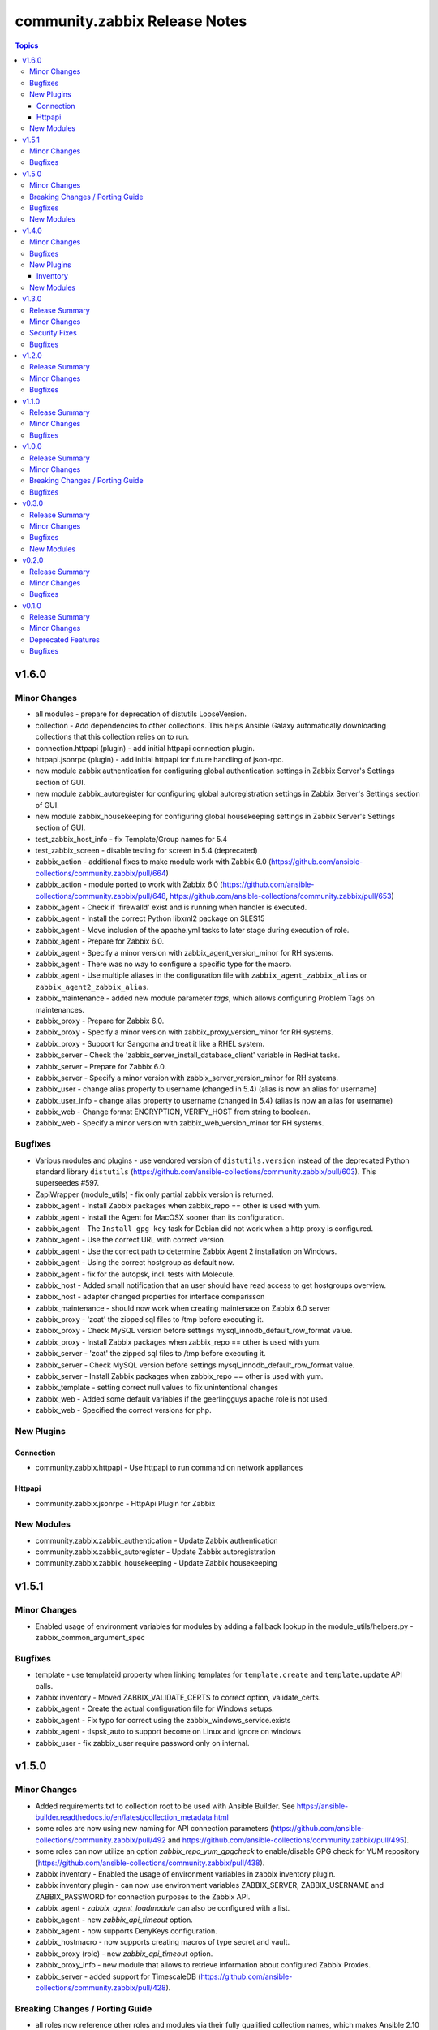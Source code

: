 ==============================
community.zabbix Release Notes
==============================

.. contents:: Topics


v1.6.0
======

Minor Changes
-------------

- all modules - prepare for deprecation of distutils LooseVersion.
- collection - Add dependencies to other collections. This helps Ansible Galaxy automatically downloading collections that this collection relies on to run.
- connection.httpapi (plugin) - add initial httpapi connection plugin.
- httpapi.jsonrpc (plugin) - add initial httpapi for future handling of json-rpc.
- new module zabbix authentication for configuring global authentication settings in Zabbix Server's Settings section of GUI.
- new module zabbix_autoregister for configuring global autoregistration settings in Zabbix Server's Settings section of GUI.
- new module zabbix_housekeeping for configuring global housekeeping settings in Zabbix Server's Settings section of GUI.
- test_zabbix_host_info - fix Template/Group names for 5.4
- test_zabbix_screen - disable testing for screen in 5.4 (deprecated)
- zabbix_action - additional fixes to make module work with Zabbix 6.0 (https://github.com/ansible-collections/community.zabbix/pull/664)
- zabbix_action - module ported to work with Zabbix 6.0 (https://github.com/ansible-collections/community.zabbix/pull/648, https://github.com/ansible-collections/community.zabbix/pull/653)
- zabbix_agent - Check if 'firewalld' exist and is running when handler is executed.
- zabbix_agent - Install the correct Python libxml2 package on SLES15
- zabbix_agent - Move inclusion of the apache.yml tasks to later stage during execution of role.
- zabbix_agent - Prepare for Zabbix 6.0.
- zabbix_agent - Specify a minor version with zabbix_agent_version_minor for RH systems.
- zabbix_agent - There was no way to configure a specific type for the macro.
- zabbix_agent - Use multiple aliases in the configuration file with ``zabbix_agent_zabbix_alias`` or ``zabbix_agent2_zabbix_alias``.
- zabbix_maintenance - added new module parameter `tags`, which allows configuring Problem Tags on maintenances.
- zabbix_proxy - Prepare for Zabbix 6.0.
- zabbix_proxy - Specify a minor version with zabbix_proxy_version_minor for RH systems.
- zabbix_proxy - Support for Sangoma and treat it like a RHEL system.
- zabbix_server - Check the 'zabbix_server_install_database_client' variable in RedHat tasks.
- zabbix_server - Prepare for Zabbix 6.0.
- zabbix_server - Specify a minor version with zabbix_server_version_minor for RH systems.
- zabbix_user - change alias property to username (changed in 5.4) (alias is now an alias for username)
- zabbix_user_info - change alias property to username (changed in 5.4) (alias is now an alias for username)
- zabbix_web - Change format ENCRYPTION, VERIFY_HOST from string to boolean.
- zabbix_web - Specify a minor version with zabbix_web_version_minor for RH systems.

Bugfixes
--------

- Various modules and plugins - use vendored version of ``distutils.version`` instead of the deprecated Python standard library ``distutils`` (https://github.com/ansible-collections/community.zabbix/pull/603). This superseedes #597.
- ZapiWrapper (module_utils) - fix only partial zabbix version is returned.
- zabbix_agent - Install Zabbix packages when zabbix_repo == other is used with yum.
- zabbix_agent - Install the Agent for MacOSX sooner than its configuration.
- zabbix_agent - The ``Install gpg key`` task for Debian did not work when a http proxy is configured.
- zabbix_agent - Use the correct URL with correct version.
- zabbix_agent - Use the correct path to determine Zabbix Agent 2 installation on Windows.
- zabbix_agent - Using the correct hostgroup as default now.
- zabbix_agent - fix for the autopsk, incl. tests with Molecule.
- zabbix_host - Added small notification that an user should have read access to get hostgroups overview.
- zabbix_host - adapter changed properties for interface comparisson
- zabbix_maintenance - should now work when creating maintenace on Zabbix 6.0 server
- zabbix_proxy - 'zcat' the zipped sql files to /tmp before executing it.
- zabbix_proxy - Check MySQL version before settings mysql_innodb_default_row_format value.
- zabbix_proxy - Install Zabbix packages when zabbix_repo == other is used with yum.
- zabbix_server - 'zcat' the zipped sql files to /tmp before executing it.
- zabbix_server - Check MySQL version before settings mysql_innodb_default_row_format value.
- zabbix_server - Install Zabbix packages when zabbix_repo == other is used with yum.
- zabbix_template - setting correct null values to fix unintentional changes
- zabbix_web - Added some default variables if the geerlingguys apache role is not used.
- zabbix_web - Specified the correct versions for php.

New Plugins
-----------

Connection
~~~~~~~~~~

- community.zabbix.httpapi - Use httpapi to run command on network appliances

Httpapi
~~~~~~~

- community.zabbix.jsonrpc - HttpApi Plugin for Zabbix

New Modules
-----------

- community.zabbix.zabbix_authentication - Update Zabbix authentication
- community.zabbix.zabbix_autoregister - Update Zabbix autoregistration
- community.zabbix.zabbix_housekeeping - Update Zabbix housekeeping

v1.5.1
======

Minor Changes
-------------

- Enabled usage of environment variables for modules by adding a fallback lookup in the module_utils/helpers.py - zabbix_common_argument_spec

Bugfixes
--------

- template - use templateid property when linking templates for ``template.create`` and ``template.update`` API calls.
- zabbix inventory - Moved ZABBIX_VALIDATE_CERTS to correct option, validate_certs.
- zabbix_agent - Create the actual configuration file for Windows setups.
- zabbix_agent - Fix typo for correct using the zabbix_windows_service.exists
- zabbix_agent - tlspsk_auto to support become on Linux and ignore on windows
- zabbix_user - fix zabbix_user require password only on internal.

v1.5.0
======

Minor Changes
-------------

- Added requirements.txt to collection root to be used with Ansible Builder. See https://ansible-builder.readthedocs.io/en/latest/collection_metadata.html
- some roles are now using new naming for API connection parameters (https://github.com/ansible-collections/community.zabbix/pull/492 and https://github.com/ansible-collections/community.zabbix/pull/495).
- some roles can now utilize an option `zabbix_repo_yum_gpgcheck` to enable/disable GPG check for YUM repository (https://github.com/ansible-collections/community.zabbix/pull/438).
- zabbix inventory - Enabled the usage of environment variables in zabbix inventory plugin.
- zabbix inventory plugin - can now use environment variables ZABBIX_SERVER, ZABBIX_USERNAME and ZABBIX_PASSWORD for connection purposes to the Zabbix API.
- zabbix_agent - `zabbix_agent_loadmodule` can also be configured with a list.
- zabbix_agent - new `zabbix_api_timeout` option.
- zabbix_agent - now supports DenyKeys configuration.
- zabbix_hostmacro - now supports creating macros of type secret and vault.
- zabbix_proxy (role) - new `zabbix_api_timeout` option.
- zabbix_proxy_info - new module that allows to retrieve information about configured Zabbix Proxies.
- zabbix_server - added support for TimescaleDB (https://github.com/ansible-collections/community.zabbix/pull/428).

Breaking Changes / Porting Guide
--------------------------------

- all roles now reference other roles and modules via their fully qualified collection names, which makes Ansible 2.10 minimum supported version for roles (See https://github.com/ansible-collections/community.zabbix/pull/477).

Bugfixes
--------

- all roles now support installing zabbix 4.0 version on Ubuntu 20.04.
- all roles now supports installations on Debian 11.
- zabbix inventory - Change default value for host_zapi_query from list "[]" to dict "{}".
- zabbix_action - should no longer fail with Zabbix version 5.4.
- zabbix_agent - `zabbix_win_install_dir` no longer ignored for zabbix_agentd.d and zabbix log directories.
- zabbix_agent - auto-recovery for Windows installation has been fixed (https://github.com/ansible-collections/community.zabbix/pull/470).
- zabbix_agent - deploying zabbix_agent2 under Windows should now be possible (Thanks to https://github.com/ansible-collections/community.zabbix/pull/433 and https://github.com/ansible-collections/community.zabbix/pull/453).
- zabbix_agent - fixed AutoPSK for Windows deployments (https://github.com/ansible-collections/community.zabbix/pull/450).
- zabbix_host - Fix error when updating hosts caused by Zabbix bug not returning the inventory_mode field for hosts(https://github.com/ansible-collections/community.zabbix/issues/385).
- zabbix_host - will not break when `tls_psk*` parameters are set with Zabbix version 5.4.
- zabbix_proxy (module) - now supports configuring `tls_psk*` parameters.
- zabbix_proxy (role) - TLS config should now properly configure certificates.
- zabbix_proxy (role) - should no longer fail on permission problems wren configured to use SQLite database and now installs correct package sqlite3 on Debian systems.
- zabbix_web - `zabbix_nginx_vhost_*` parameters are no longer ignored.
- zabbix_web - executing role with `--tags` should now correctly include distribution specific variables (https://github.com/ansible-collections/community.zabbix/pull/448).
- zabbix_web - now correctly restarts php-fpm service (https://github.com/ansible-collections/community.zabbix/pull/427).
- zabbix_web - permissions for accesing php-fpm socket has been fixed (See https://github.com/ansible-collections/community.zabbix/pull/426).

New Modules
-----------

- community.zabbix.zabbix_proxy_info - Gather information about Zabbix proxy

v1.4.0
======

Minor Changes
-------------

- all roles were updated to support Zabbix 5.4 release (https://github.com/ansible-collections/community.zabbix/pull/405)
- new inventory plugin zabbix_inventory (https://github.com/ansible-collections/community.zabbix/pull/373)
- new module plugin zabbix_globalmacro (https://github.com/ansible-collections/community.zabbix/pull/377)
- zabbix_agent - `zabbix_agent_src_reinstall` now defaults to `False` (https://github.com/ansible-collections/community.zabbix/pull/403)
- zabbix_agent - now supports setting AllowKey (https://github.com/ansible-collections/community.zabbix/pull/358)
- zabbix_globalmacros - it is now possible to create global macros using this module (https://github.com/ansible-collections/community.zabbix/pull/377).
- zabbix_inventory - Created Ansible - Zabbix inventory plugin to create dynamic inventory from Zabbix.
- zabbix_maintenance - it is now possible to target hosts by their technical name if it differs from the visible name
- zabbix_proxy - Add MySQL Python 3 package installation.
- zabbix_server - Add MySQL Python 3 package installation.
- zabbix_server - now supports setting StartLLDProcessors (https://github.com/ansible-collections/community.zabbix/pull/361)
- zabbix_user - now supports parameter `username` as an alternative to `alias` (https://github.com/ansible-collections/community.zabbix/pull/406)
- zabbix_user - removed some of the default values because a configuration should be changed only if specified as a parameter (https://github.com/ansible-collections/community.zabbix/pull/382).
- zabbix_web - now supports setting SAML certificates (https://github.com/ansible-collections/community.zabbix/pull/408)

Bugfixes
--------

- zabbix_agent - StatusPort will be configured only when `zabbix_agent2_statusport` is defined (https://github.com/ansible-collections/community.zabbix/pull/378)
- zabbix_agent - fixed issue preventing installation of zabbix-agent 4.2 on Ubuntu Focal 20.04 (https://github.com/ansible-collections/community.zabbix/pull/390)
- zabbix_agent - role will now configure correct port for hostinterface in Zabbix Server if `zabbix_agent2_listenport` is defined (https://github.com/ansible-collections/community.zabbix/pull/400)
- zabbix_agent - should no longer be failing on Windows platform due to re-running all of the tasks for the 2nd time (https://github.com/ansible-collections/community.zabbix/pull/376)
- zabbix_agent - should no longer fail while cleaning up zabbix_agent installation if Zabbix Agent2 is being used (https://github.com/ansible-collections/community.zabbix/pull/409)
- zabbix_agent - will no longer install zabbix_get package on Debian systems when `zabbix_agent_install_agent_only` is defined (https://github.com/ansible-collections/community.zabbix/pull/363)
- zabbix_host - fixed issue where module was idempotent when multiple host interfaces of the same type were present (https://github.com/ansible-collections/community.zabbix/pull/391)
- zabbix_proxy (role) - will no longer fail on proxy creation in Zabbix Server when TLS parameters are used (https://github.com/ansible-collections/community.zabbix/pull/388)
- zabbix_server - Removed the removal everything from /tmp directory command as it removes things that it shouldnt do.
- zabbix_template - first time import of template now works with Zabbix 5.4 (https://github.com/ansible-collections/community.zabbix/pull/407), please note that rerunning the task will fail as there are breaking changes in Zabbix 5.4 API that module not yet covers.
- zabbix_user - now works with Zabbix 5.4 (https://github.com/ansible-collections/community.zabbix/pull/406)

New Plugins
-----------

Inventory
~~~~~~~~~

- community.zabbix.zabbix_inventory - Zabbix Inventory Plugin

New Modules
-----------

- community.zabbix.zabbix_globalmacro - Create/update/delete Zabbix Global macros

v1.3.0
======

Release Summary
---------------

| Release date: 2021-03-20 | Last major release to support Zabbix server 3.X versions in plugins.

Minor Changes
-------------

- zabbix_agent - added support for installations on arm64 systems (https://github.com/ansible-collections/community.zabbix/pull/320).
- zabbix_proxy - now supports configuring StatsAllowedIP (https://github.com/ansible-collections/community.zabbix/pull/337).
- zabbix_server - added support for installtions on arm64 systems (https://github.com/ansible-collections/community.zabbix/pull/320).
- zabbix_web - added support for installtions on arm64 systems (https://github.com/ansible-collections/community.zabbix/pull/320).

Security Fixes
--------------

- zabbix_action - no longer exposes remote SSH command password used in operations, recovery & acknowledge operations to system logs (https://github.com/ansible-collections/community.zabbix/pull/345).
- zabbix_discovery_rule - no longer exposes SNMPv3 auth and priv passphrases to system logs (https://github.com/ansible-collections/community.zabbix/pull/345).
- zabbix_host - no longer exposes SNMPv3 auth and priv passphrases to system logs (https://github.com/ansible-collections/community.zabbix/pull/345).

Bugfixes
--------

- zabbix_action - now properly filters discovery rule checks by name (https://github.com/ansible-collections/community.zabbix/pull/349).
- zabbix_agent - corrected version for Windows agents (https://github.com/ansible-collections/community.zabbix/pull/316).
- zabbix_agent - fixed download URL for MacOS (https://github.com/ansible-collections/community.zabbix/pull/325).
- zabbix_server - now installs correct MySQL client packages on RHEL8 systems (https://github.com/ansible-collections/community.zabbix/pull/343).
- zabbix_template - fixed an issue with Python2 where module wouldn't decode Unicode characters (https://github.com/ansible-collections/community.zabbix/pull/322).
- zabbix_web - fixed installation of python3-libsemanage package RHEL7 and older systems (https://github.com/ansible-collections/community.zabbix/pull/330).
- zabbix_web - role should now correctly determine naming of PHP packages on older systems (https://github.com/ansible-collections/community.zabbix/pull/344).
- zabbix_web - updated default PHP version for Debian10 (https://github.com/ansible-collections/community.zabbix/pull/323).

v1.2.0
======

Release Summary
---------------

| Release date: 2021-01-11 | Last major release to support Zabbix server 3.X versions in plugins.

Minor Changes
-------------

- Updated the roles to support Zabbix 5.2.
- zabbix_agent - Added a new property `zabbix_agent_dont_detect_ip` when set to true, it won't detect the ips and no need to install the python module `netaddr`.
- zabbix_agent - Added parameter `zabbix_agent_package_remove` when set to `true` and `zabbix_agent2` is set to `true` it will uninstall the `zabbix-agent` service and package.
- zabbix_agent - added `zabbix_agent_install_agent_only` Will only install the Zabbix Agent package and not the `zabbix-sender` or `zabbix-get` packages.
- zabbix_template - Fixed to decode Unicode Escape of multibyte strings in an importing template data(https://github.com/ansible-collections/community.zabbix/pull/226).
- zabbix_user - added new parameters to set timezone and role_name for users (https://github.com/ansible-collections/community.zabbix/pull/260).
- zabbix_user - user_medias now defaults to None and is optional (https://github.com/ansible-collections/community.zabbix/pull/264).
- zabbix_web - added `zabbix_web_rhel_release` which enable scl on RHEL (https://github.com/ansible-collections/community.zabbix/pull/266).
- zabbix_web - quality of life improvements when using Nginx (https://github.com/ansible-collections/community.zabbix/pull/304).

Bugfixes
--------

- When installing the Zabbix packages, we disable all other yum repositories except the one for the Zabbix.
- zabbix_agent - Agent 2 also be able to use userparameters file.
- zabbix_agent - Also work on SLES 12 sp5
- zabbix_agent - Documented the property 'zabbix_proxy_ip' in the documentation.
- zabbix_agent - There was an task that wasn't able to use an http(s)_proxy environment while installing an package.
- zabbix_agent - Windows - Able to create PSK file
- zabbix_agent - Windows - Fixing download links to proper version/url
- zabbix_agent - Windows - Removal of not working property
- zabbix_agent - Zabbix packages were not able to install properly on Fedora. When the packages are installed, the version will be appended to the package name. This is eofr all RedHat related OS'es.
- zabbix_agent - fixed issue with zabbix_agent2_tlspsk_auto having no effect when using zabbix_agent2
- zabbix_agent - fixed issue with zabbix_api_create_hosts and TLS configuration when using zabbix_agent2, where zabbix_agent_tls* settings were used instead of zabbix_agent2_tls*
- zabbix_host - module will no longer require ``interfaces`` to be present when creating host  with Zabbix 5.2 (https://github.com/ansible-collections/community.zabbix/pull/291).
- zabbix_host - should no longer fail with 'host cannot have more than one default interface' error (https://github.com/ansible-collections/community.zabbix/pull/309).
- zabbix_proxy (role) - Added missing paragraph for the SQLite3 as database.
- zabbix_proxy (role) - The become option was missing in some essential tasks when installing the Zabbix Proxy with SQLite3 as database.
- zabbix_proxy (role) - Various documentation fixes removing the Zabbix Server and replaced it with actual Zabbix Proxy information.
- zabbix_proxy - Added new property 'zabbix_proxy_ip' to determine ip for host running the Zabbix Proxy.
- zabbix_proxy - The 'interface' option was missing when creating an Proxy via the API.
- zabbix_template - fixed documentation for ``macros`` argument (https://github.com/ansible-collections/community.zabbix/pull/296).
- zabbix_template - fixed encode error when using Python2 (https://github.com/ansible-collections/community.zabbix/pull/297).
- zabbix_template - fixed issue when importing templates to zabbix version. >= 5.2
- zabbix_template_info - fixed encode error when using Python2 (https://github.com/ansible-collections/community.zabbix/pull/297).
- zabbix_user - disable no_log warning for option override_password.
- zabbix_user - fixed issue where module couldn't create a user since Zabbix 5.2 (https://github.com/ansible-collections/community.zabbix/pull/260).
- zabbix_web - fixed issue Role cannot install Zabbix web 5.0 on RHEL 7 (https://github.com/ansible-collections/community.zabbix/issues/202).

v1.1.0
======

Release Summary
---------------

| Release date: 2020-10-22


Minor Changes
-------------

- all roles - added ``zabbix_{agent,web,server,proxy,javagateway}_conf_mode`` option for configuring a mode of the configuration file for each Zabbix service.
- zabbix_proxy (role) - added an option ``innodb_default_row_format`` for MariaDB/MySQL if it isn't set to ``dynamic``.
- zabbix_server - fixed installation output when using MySQL database to not print PostgreSQL.
- zabbix_user - ``passwd`` no longer required when ALL groups in ``usrgrps`` use LDAP as ``gui_access`` (see `#240 <https://github.com/ansible-collections/community.zabbix/issues/232>`_).
- zabbix_user - no longer requires ``usrgrps`` when ``state=absent`` (see `#240 <https://github.com/ansible-collections/community.zabbix/issues/232>`_).
- zabbix_web - added several configuration options for the PHP-FPM setup to configure the listen (socket) file.
- zabbix_web - added support for configuring Zabbix Web with Nginx, same way as with Apache.

Bugfixes
--------

- all roles - missing ``become`` set to ``true`` was added to each task that requires admin privleges.
- zabbix_agent - added new properties and updated documentation to allow for correct Zabbix Agent2 configuration.
- zabbix_agent - fixed bug where Nginx prevented Apache from working as it was part of the FPM configuration.

v1.0.0
======

Release Summary
---------------

| Release date: 2020-08-16


Minor Changes
-------------

- Added the possibility to configure the ``mode`` for the ``zabbix_{agent,server,proxy}_include`` directories.
- all roles - added the possibility to configure the ``mode`` for the ``yum`` repositories files in case it contains credentials.
- zabbix_agent - ``zabbix-sender`` and ``zabbix-get`` will not be installed when ``zabbix_repo`` is set to ``epel``, as they are not part of the repository.
- zabbix_agent - added option to change between HTTP/HTTPS with ``zabbix_repo_yum_schema``.
- zabbix_agent - can also install the zabbix-agent2 application when ``zabbix_agent2`` is set to ``true``.
- zabbix_proxy (role) - a user and group are created on the host when ``zabbix_repo`` is set to ``epel``.
- zabbix_proxy (role) - now supports ``startpreprocessors`` setting and encryption when connecting to database (see `#164 <https://github.com/ansible-collections/community.zabbix/pull/164>`_).
- zabbix_server - a user and group are created on the host when ``zabbix_repo`` is set to ``epel``.
- zabbix_server - added option to change between HTTP/HTTPS with ``zabbix_repo_yum_schema``.
- zabbix_server - now supports ``startpreprocessors`` setting and encryption when connecting to database (see `#164 <https://github.com/ansible-collections/community.zabbix/pull/164>`_).
- zabbix_web - a property is added ``zabbix_web_doubleprecision`` which currently is set to ``false`` for default installations. For new installations this should be set to ``True``. For upgraded installations, please read database `upgrade notes <https://www.zabbix.com/documentation/current/manual/installation/upgrade_notes_500>`_ (Paragraph "Enabling extended range of numeric (float) values") before enabling this option.
- zabbix_web - added option to change between HTTP/HTTPS with ``zabbix_repo_yum_schema``.
- zabbix_web - don't remove the files that Zabbix will install during installation when you don't want to configure a virtual host configuration.

Breaking Changes / Porting Guide
--------------------------------

- zabbix_javagateway - options ``javagateway_pidfile``, ``javagateway_listenip``, ``javagateway_listenport`` and ``javagateway_startpollers`` renamed to ``zabbix_javagateway_xyz`` (see `UPGRADE.md <https://github.com/ansible-collections/community.zabbix/blob/main/docs/UPGRADE.md>`_).

Bugfixes
--------

- all roles - a ``handler`` is configured when ``zabbix_http(s)_proxy`` is defined which will remove the proxy line from the repository files. This results that execution of the roles are not idempotent anymore.
- zabbix_proxy (role) - ``StartPreprocessors`` only works with version 4.2 or higher. When a lower version is used, it will not be added to the configuration.
- zabbix_proxy (role) - only install the sql files that needs to be executed for when ``zabbix_repo`` is set to ``epel``.
- zabbix_server - ``StartPreprocessors`` only works with version 4.2 or higher. When a lower version is used, it will not be added to the configuration.
- zabbix_server - only install the sql files that needs to be executed for when ``zabbix_repo`` is set to ``epel``.

v0.3.0
======

Release Summary
---------------

| Release date: 2020-07-26


Minor Changes
-------------

- All roles now **support Zabbix 5.0** and by default install this version (see `#131 <https://github.com/ansible-collections/community.zabbix/pull/131>`_ and `#121 <https://github.com/ansible-collections/community.zabbix/pull/121>`_).
- Roles will now install gnupg on Debian OS family if not present.
- zabbix_action - no longer requires ``password`` and ``ssh_*key_file`` parameters at the same time for ``remote_command`` operations of type SSH.
- zabbix_action - parameter ``ssh_auth_type`` for SSH ``remote_command`` operation now correctly identifies which other parameters are required.
- zabbix_discovery_rule - refactoring module to use ``module_utils`` classes and functions, adjust return values on success, add documentation for return values.
- zabbix_discovery_rule - refactoring the module to remove unnecessary variables and fix a variable typo.
- zabbix_mediatype - new options ``message_templates``, ``description`` and many more related to ``type=webhook``.
- zabbix_mediatype - now supports new ``webhook`` media type.

Bugfixes
--------

- zabbix_action - choices for the ``inventory`` paramter sub option in ``*operations`` arguments have been clarified to ``manual`` and ``automatic``.
- zabbix_action - fixed error on changed API fields ``*default_message`` and ``*default_subject`` for Zabbix 5.0 (see `#92 <https://github.com/ansible-collections/community.zabbix/pull/92>`_).
- zabbix_action - module will no longer fail when searching for global script provided to ``script_name`` parameter.
- zabbix_action - now correctly selects mediatype for the (normal|recovery|update) operations with Zabbix 4.4 and newer.
- zabbix_agent - fixed installation of agent on Windows to directories with spaces.
- zabbix_agent - role should no longer fail when looking for ``getenforce`` binary.
- zabbix_host - module will no longer convert context part of user macro to upper case.
- zabbix_proxy (role) - will now correctly install python3-libsemanage on RHEL OS family.
- zabbix_service - fixed the zabbix_service has no idempotency with Zabbix 5.0.
- zabbix_web - now no longer fails when rendering apache vhost template.

New Modules
-----------

- community.zabbix.zabbix_discovery_rule - Create/delete/update Zabbix discovery rules
- community.zabbix.zabbix_usergroup - Create/delete/update Zabbix user groups

v0.2.0
======

Release Summary
---------------

| Release date: 2020-06-15 

Minor Changes
-------------

- Documentation for roles moved to ``docs/`` sub-directory in the collection.
- New **role zabbix_agent** - previously known as dj-wasabi/zabbix-agent (also see `UPGRADE.md <https://github.com/ansible-collections/community.zabbix/blob/main/docs/UPGRADE.md>`_ for each role).
- New **role zabbix_javagateway** - previously known as dj-wasabi/zabbix-javagateway.
- New **role zabbix_proxy** - previously known as dj-wasabi/zabbix-proxy.
- New **role zabbix_server** - previously known as dj-wasabi/zabbix-server.
- New **role zabbix_web** - previously known as dj-wasabi/zabbix-web.
- zabbix_action - new alias ``update_operations`` for ``acknowledge_operations`` parameter.
- zabbix_host - ``macros`` now support new macro types ``text`` and ``secret``.
- zabbix_host - new option ``details`` (additional SNMP details) for ``interfaces`` parameter.
- zabbix_host - now supports Zabbix 5.0.
- zabbix_proxy (module) - now supports Zabbix 5.0.
- zabbix_screen - ``host_group`` parameter now accepts multiple groups.

Bugfixes
--------

- zabbix_action - documented ``value2`` parameter and ``notify_all_involved`` option.
- zabbix_maintenance - changing value of ``description`` parameter now actually updates maintenance's description.
- zabbix_template - is now able to perform ``state=dump`` when using ``ansible-playbook --check``.
- zabbix_template - no longer imports template from ``template_json`` or ``template_xml`` when using ``ansible-playbook --check``.

v0.1.0
======

Release Summary
---------------

| Release date: 2020-06-15


Minor Changes
-------------

- zabbix inventory plugin now no longer prints DeprecationWarning when used with Python3 due to SafeConfigParser.
- zabbix_action - arguments ``event_source`` and ``esc_period`` no longer required when ``state=absent``.
- zabbix_host - fixed inventory_mode key error, which occurs with Zabbix 4.4.1 or more (see `#65304 <https://github.com/ansible/ansible/issues/65304>`_).
- zabbix_host - was not possible to update a host where visible_name was not set in zabbix.
- zabbix_mediatype - Fixed to support zabbix 4.4 or more and python3 (see `#67693 <https://github.com/ansible/ansible/pull/67693>`_).
- zabbix_template - fixed error when providing empty ``link_templates`` to the module (see `#66417 <https://github.com/ansible/ansible/issues/66417>`_).
- zabbix_template - fixed invalid (non-importable) output provided by exporting XML (see `#66466 <https://github.com/ansible/ansible/issues/66466>`_).
- zabbix_user - Fixed an issue where module failed with zabbix 4.4 or above (see `#67475 <https://github.com/ansible/ansible/pull/67475>`_).

Deprecated Features
-------------------

- zabbix_proxy (module) - deprecates ``interface`` sub-options ``type`` and ``main`` when proxy type is set to passive via ``status=passive``. Make sure these suboptions are removed from your playbook as they were never supported by Zabbix in the first place.

Bugfixes
--------

- zabbix_action - allow str values for ``esc_period`` options (see `#66841 <https://github.com/ansible/ansible/pull/66841>`_).
- zabbix_action - no longer requires ``esc_period`` and ``event_source`` arguments when ``state=absent``.
- zabbix_host - now supports configuring user macros and host tags on the managed host (see `#66777 <https://github.com/ansible/ansible/pull/66777>`_).
- zabbix_host_info - ``host_name`` based search results now include host groups.
- zabbix_hostmacro - ``macro_name`` now accepts macros in zabbix native format as well (e.g. ``{$MACRO}``).
- zabbix_hostmacro - ``macro_value`` is no longer required when ``state=absent``.
- zabbix_proxy (module) - ``interface`` sub-options ``type`` and ``main`` are now deprecated and will be removed in community.general 3.0.0. Also, the values passed to ``interface`` are now checked for correct types and unexpected keys.
- zabbix_proxy (module) - added option proxy_address for comma-delimited list of IP/CIDR addresses or DNS names to accept active proxy requests from.
- zabbix_template - add new option omit_date to remove date from exported/dumped template (see `#67302 <https://github.com/ansible/ansible/pull/67302>`_).
- zabbix_template - adding new update rule templateLinkage.deleteMissing for newer zabbix versions (see `#66747 <https://github.com/ansible/ansible/pull/66747>`_).
- zabbix_template_info - add new option omit_date to remove date from exported/dumped template (see `#67302 <https://github.com/ansible/ansible/pull/67302>`_).

